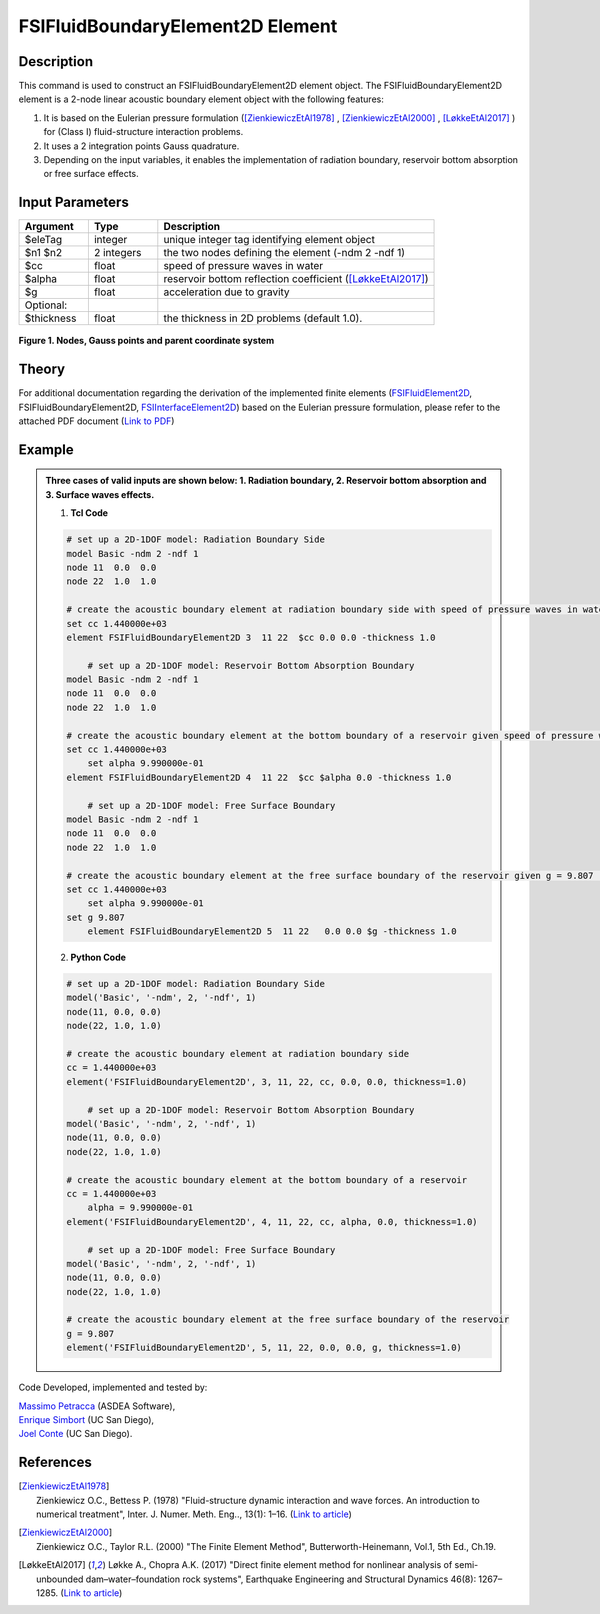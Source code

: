 .. _FSIFluidBoundaryElement2D:

FSIFluidBoundaryElement2D Element
^^^^^^^^^^^^^^^^^^^^^^^^^^^^^^^^^

Description
###########
This command is used to construct an FSIFluidBoundaryElement2D element object. The FSIFluidBoundaryElement2D element is a 2-node linear acoustic boundary element object with the following features:

#. It is based on the Eulerian pressure formulation ([ZienkiewiczEtAl1978]_ , [ZienkiewiczEtAl2000]_ , [LøkkeEtAl2017]_ ) for (Class I) fluid-structure interaction problems.
#. It uses a 2 integration points Gauss quadrature.
#. Depending on the input variables, it enables the implementation of radiation boundary, reservoir bottom absorption or free surface effects.

Input Parameters
################

.. function:: element FSIFluidBoundaryElement2D $eleTag $n1 $n2 $cc $alpha $g <-thickness $thickness>

.. csv-table:: 
   :header: "Argument", "Type", "Description"
   :widths: 10, 10, 40

   $eleTag, integer, unique integer tag identifying element object
   $n1 $n2, 2 integers, the two nodes defining the element (-ndm 2 -ndf 1)
   $cc, float, speed of pressure waves in water
   $alpha, float, reservoir bottom reflection coefficient ([LøkkeEtAl2017]_)
   $g, float, acceleration due to gravity
   Optional:
   $thickness, float, the thickness in 2D problems (default 1.0).

.. figure:: figures/FSI_FE/FSIFluidBoundaryElement2D_geometry.png
	:align: center
	:figclass: align-center
	:width: 50%

	**Figure 1. Nodes, Gauss points and parent coordinate system**

Theory
######

For additional documentation regarding the derivation of the implemented finite elements (`FSIFluidElement2D <https://github.com/esimbort/OpenSeesDocumentation/blob/master/source/user/manual/model/elements/FSIFluidElement2D.rst>`_, FSIFluidBoundaryElement2D, `FSIInterfaceElement2D <https://github.com/esimbort/OpenSeesDocumentation/blob/master/source/user/manual/model/elements/FSIInterfaceElement2D.rst>`_) based on the Eulerian pressure formulation, please refer to the attached PDF document (`Link to PDF <https://drive.google.com/drive/folders/1QnWEC6kJrFct5korO89bqL1lcn7zi4yG>`_)

Example
#######
.. admonition:: Three cases of valid inputs are shown below: 1. Radiation boundary, 2. Reservoir bottom absorption and 3. Surface waves effects.


   1. **Tcl Code**

   .. code-block:: tcl

      # set up a 2D-1DOF model: Radiation Boundary Side
      model Basic -ndm 2 -ndf 1
      node 11  0.0  0.0
      node 22  1.0  1.0
      
      # create the acoustic boundary element at radiation boundary side with speed of pressure waves in water, cc = 1.440000e+03 (set alpha = 0, g = 0 to exclude bottom absorption and mass terms for water surface, respectively)
      set cc 1.440000e+03
      element FSIFluidBoundaryElement2D 3  11 22  $cc 0.0 0.0 -thickness 1.0
      
	  # set up a 2D-1DOF model: Reservoir Bottom Absorption Boundary
      model Basic -ndm 2 -ndf 1
      node 11  0.0  0.0
      node 22  1.0  1.0
      
      # create the acoustic boundary element at the bottom boundary of a reservoir given speed of pressure waves in water, cc = 1.440000e+03 and reservoir bottom reflection coefficient, alpha = 9.990000e-01 (set g = 0 to exclude mass terms for water surface)
      set cc 1.440000e+03
	  set alpha 9.990000e-01
      element FSIFluidBoundaryElement2D 4  11 22  $cc $alpha 0.0 -thickness 1.0
	  
	  # set up a 2D-1DOF model: Free Surface Boundary
      model Basic -ndm 2 -ndf 1
      node 11  0.0  0.0
      node 22  1.0  1.0
      
      # create the acoustic boundary element at the free surface boundary of the reservoir given g = 9.807 (set alpha = 0, cc = 0 to exclude damping terms)
      set cc 1.440000e+03
	  set alpha 9.990000e-01
      set g 9.807
	  element FSIFluidBoundaryElement2D 5  11 22   0.0 0.0 $g -thickness 1.0

   2. **Python Code**

   .. code-block:: python

      # set up a 2D-1DOF model: Radiation Boundary Side
      model('Basic', '-ndm', 2, '-ndf', 1)
      node(11, 0.0, 0.0)
      node(22, 1.0, 1.0)
      
      # create the acoustic boundary element at radiation boundary side
      cc = 1.440000e+03
      element('FSIFluidBoundaryElement2D', 3, 11, 22, cc, 0.0, 0.0, thickness=1.0)

	  # set up a 2D-1DOF model: Reservoir Bottom Absorption Boundary
      model('Basic', '-ndm', 2, '-ndf', 1)
      node(11, 0.0, 0.0)
      node(22, 1.0, 1.0)
      
      # create the acoustic boundary element at the bottom boundary of a reservoir
      cc = 1.440000e+03
	  alpha = 9.990000e-01
      element('FSIFluidBoundaryElement2D', 4, 11, 22, cc, alpha, 0.0, thickness=1.0)
	  
	  # set up a 2D-1DOF model: Free Surface Boundary
      model('Basic', '-ndm', 2, '-ndf', 1)
      node(11, 0.0, 0.0)
      node(22, 1.0, 1.0)
      
      # create the acoustic boundary element at the free surface boundary of the reservoir
      g = 9.807
      element('FSIFluidBoundaryElement2D', 5, 11, 22, 0.0, 0.0, g, thickness=1.0)

Code Developed, implemented and tested by:

| `Massimo Petracca <mailto:m.petracca@asdea.net>`_ (ASDEA Software),
| `Enrique Simbort <mailto:egsimbortzeballos@ucsd.edu>`_ (UC San Diego),
| `Joel Conte <mailto:jpconte@ucsd.edu>`_ (UC San Diego).

References
##########

.. [ZienkiewiczEtAl1978] | Zienkiewicz O.C., Bettess P. (1978) "Fluid-structure dynamic interaction and wave forces. An introduction to numerical treatment", Inter. J. Numer. Meth. Eng.., 13(1): 1–16. (`Link to article <https://onlinelibrary.wiley.com/doi/10.1002/nme.1620130102>`_)
.. [ZienkiewiczEtAl2000] | Zienkiewicz O.C., Taylor R.L. (2000) "The Finite Element Method", Butterworth-Heinemann, Vol.1, 5th Ed., Ch.19.
.. [LøkkeEtAl2017] Løkke A., Chopra A.K. (2017) "Direct finite element method for nonlinear analysis of semi-unbounded dam–water–foundation rock systems", Earthquake Engineering and Structural Dynamics 46(8): 1267–1285. (`Link to article <https://onlinelibrary.wiley.com/doi/abs/10.1002/eqe.2855>`_)
